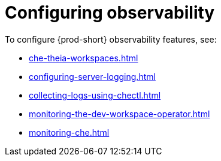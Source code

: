 :_content-type: ASSEMBLY
:navtitle: Configuring observability
:description: Configuring observability
:keywords: administration-guide, configuring, observability, logs, monitoring
:page-aliases: .:retrieving-che-logs, .:viewing-kubernetes-events, viewing-kubernetes-events, .:viewing-plug-in-broker-logs, viewing-plug-in-broker-logs, retrieving-che-logs, viewing-che-server-logs, viewing-external-service-logs, 

[id="configuring-observability_{context}"]
= Configuring observability

To configure {prod-short} observability features, see:

* xref:che-theia-workspaces.adoc[]
* xref:configuring-server-logging.adoc[]
* xref:collecting-logs-using-chectl.adoc[]
* xref:monitoring-the-dev-workspace-operator.adoc[]
* xref:monitoring-che.adoc[]
